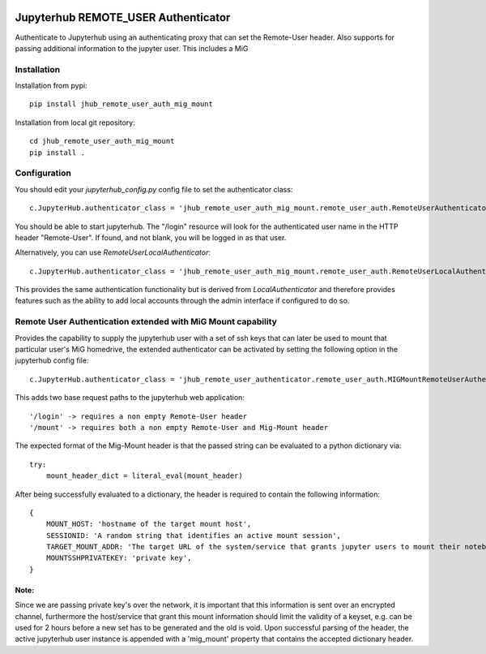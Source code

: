 .. image:: https://travis-ci.org/rasmunk/jhub_remote_user_auth_mig_mount.svg?branch=master
    :target: https://travis-ci.org/rasmunk/jhub_remote_user_auth_mig_mount

====================================
Jupyterhub REMOTE_USER Authenticator
====================================

Authenticate to Jupyterhub using an authenticating proxy that can set
the Remote-User header.
Also supports for passing additional information to the jupyter user.
This includes a MiG

------------
Installation
------------

Installation from pypi::

    pip install jhub_remote_user_auth_mig_mount

Installation from local git repository::

    cd jhub_remote_user_auth_mig_mount
    pip install .

-------------
Configuration
-------------

You should edit your `jupyterhub_config.py` config file to set the
authenticator class::

    c.JupyterHub.authenticator_class = 'jhub_remote_user_auth_mig_mount.remote_user_auth.RemoteUserAuthenticator'

You should be able to start jupyterhub.  The "/login" resource
will look for the authenticated user name in the HTTP header "Remote-User".
If found, and not blank, you will be logged in as that user.

Alternatively, you can use `RemoteUserLocalAuthenticator`::

    c.JupyterHub.authenticator_class = 'jhub_remote_user_auth_mig_mount.remote_user_auth.RemoteUserLocalAuthenticator'

This provides the same authentication functionality but is derived from
`LocalAuthenticator` and therefore provides features such as the ability
to add local accounts through the admin interface if configured to do so.

-------------------------------------------------------------
Remote User Authentication extended with MiG Mount capability
-------------------------------------------------------------

Provides the capability to supply the jupyterhub user with a set of ssh keys that can later be used to mount that particular user's MiG homedrive, the extended authenticator can be activated by setting the following option in the jupyterhub config file::

    c.JupyterHub.authenticator_class = 'jhub_remote_user_authenticator.remote_user_auth.MIGMountRemoteUserAuthenticator'
    
This adds two base request paths to the jupyterhub web application::

'/login' -> requires a non empty Remote-User header
'/mount' -> requires both a non empty Remote-User and Mig-Mount header

The expected format of the Mig-Mount header is that the passed string can be evaluated to a python dictionary via::

            try:
                mount_header_dict = literal_eval(mount_header)

After being successfully evaluated to a dictionary, the header is required to contain the following information::

    {
        MOUNT_HOST: 'hostname of the target mount host',
        SESSIONID: 'A random string that identifies an active mount session',
        TARGET_MOUNT_ADDR: 'The target URL of the system/service that grants jupyter users to mount their notebook against, e.g @idmc.dk:',
        MOUNTSSHPRIVATEKEY: 'private key',
    }

Note:
=====
Since we are passing private key's over the network, it is important that this information is sent over an encrypted channel, furthermore the host/service that grant this mount information should limit the validity of a keyset, e.g. can be used for 2 hours before a new set has to be generated and the old is void.
Upon successful parsing of the header, the active jupyterhub user instance is appended with a 'mig_mount' property that contains the accepted dictionary header.
